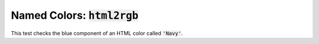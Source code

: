 

Named Colors: :code:`html2rgb`
==============================

.. testsetup::
    
    # Prep modules
    import sys, os
    # Full path to the test folder
    docpath = os.path.join(os.getcwd(), "test")
    # Add that path.
    sys.path.append(docpath)
    # Now actually go the current folder.
    os.chdir(docpath)
    os.chdir("html2rgb")
    # Load the module.
    from matlabtest import *
    
This test checks the blue component of an HTML color called :code:`'Navy'`.
    
.. doctest::

    >>> matlab("test_Navy")
    '0.5020'


